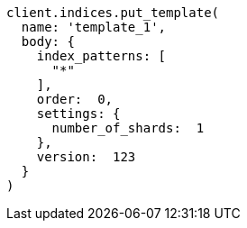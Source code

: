 [source, ruby]
----
client.indices.put_template(
  name: 'template_1',
  body: {
    index_patterns: [
      "*"
    ],
    order:  0,
    settings: {
      number_of_shards:  1
    },
    version:  123
  }
)
----
